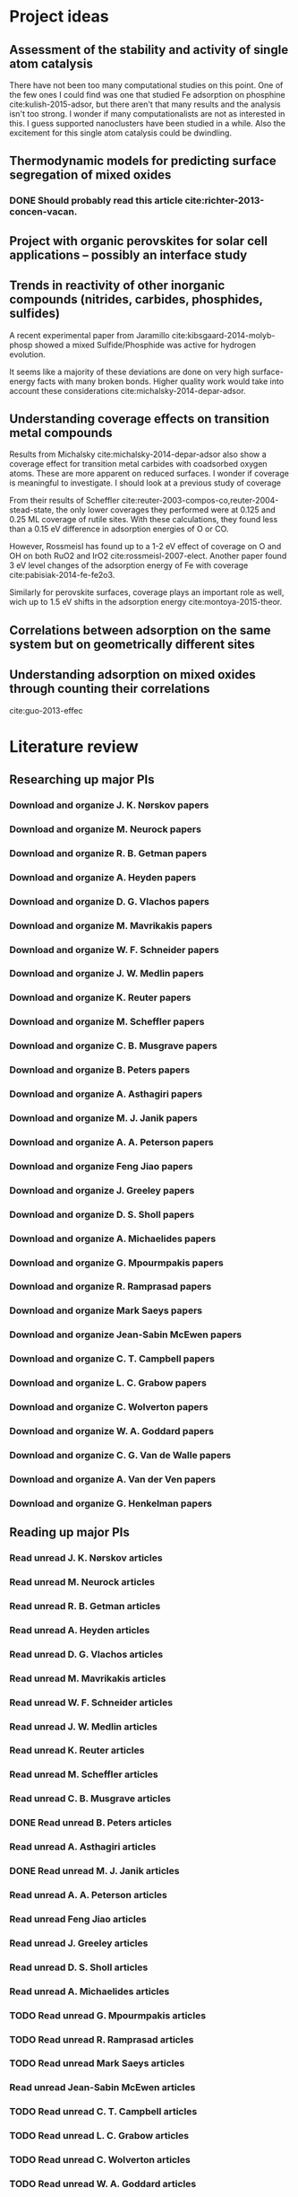 * Project ideas
** Assessment of the stability and activity of single atom catalysis
There have not been too many computational studies on this point. One of the few ones I could find was one that studied Fe adsorption on phosphine cite:kulish-2015-adsor, but there aren't that many results and the analysis isn't too strong. I wonder if many computationalists are not as interested in this. I guess supported nanoclusters have been studied in a while. Also the excitement for this single atom catalysis could be dwindling.

** Thermodynamic models for predicting surface segregation of mixed oxides
*** DONE Should probably read this article cite:richter-2013-concen-vacan.
** Project with organic perovskites for solar cell applications -- possibly an interface study
** Trends in reactivity of other inorganic compounds (nitrides, carbides, phosphides, sulfides)

A recent experimental paper from Jaramillo cite:kibsgaard-2014-molyb-phosp showed a mixed Sulfide/Phosphide was active for hydrogen evolution.

It seems like a majority of these deviations are done on very high surface-energy facts with many broken bonds. Higher quality work would take into account these considerations cite:michalsky-2014-depar-adsor.

** Understanding coverage effects on transition metal compounds

Results from Michalsky cite:michalsky-2014-depar-adsor also show a coverage effect for transition metal carbides with coadsorbed oxygen atoms. These are more apparent on reduced surfaces. I wonder if coverage is meaningful to investigate. I should look at a previous study of coverage

From their results of Scheffler cite:reuter-2003-compos-co,reuter-2004-stead-state, the only lower coverages they performed were at 0.125 and 0.25 ML coverage of rutile sites. With these calculations, they found less than a 0.15 eV difference in adsorption energies of O or CO. 

However, Rossmeisl has found up to a 1-2 eV effect of coverage on O and OH on both RuO2 and IrO2 cite:rossmeisl-2007-elect. Another paper found 3 eV level changes of the adsorption energy of Fe with coverage cite:pabisiak-2014-fe-fe2o3.

Similarly for perovskite surfaces, coverage plays an important role as well, wich up to 1.5 eV shifts in the adsorption energy cite:montoya-2015-theor.
** Correlations between adsorption on the same system but on geometrically different sites
** Understanding adsorption on mixed oxides through counting their correlations
cite:guo-2013-effec

* Literature review
** Researching up major PIs
*** Download and organize J. K. Nørskov papers
*** Download and organize M. Neurock papers
*** Download and organize R. B. Getman papers
*** Download and organize A. Heyden papers
*** Download and organize D. G. Vlachos papers
*** Download and organize M. Mavrikakis papers
*** Download and organize W. F. Schneider papers
*** Download and organize J. W. Medlin papers
*** Download and organize K. Reuter papers
*** Download and organize M. Scheffler papers
*** Download and organize C. B. Musgrave papers
*** Download and organize B. Peters papers
*** Download and organize A. Asthagiri papers
*** Download and organize M. J. Janik papers
*** Download and organize A. A. Peterson papers
*** Download and organize Feng Jiao papers
*** Download and organize J. Greeley papers
*** Download and organize D. S. Sholl papers
*** Download and organize A. Michaelides papers
*** Download and organize G. Mpourmpakis papers
*** Download and organize R. Ramprasad papers
*** Download and organize Mark Saeys papers
*** Download and organize Jean-Sabin McEwen papers
*** Download and organize C. T. Campbell papers
*** Download and organize L. C. Grabow papers
*** Download and organize C. Wolverton papers
*** Download and organize W. A. Goddard papers
*** Download and organize C. G. Van de Walle papers
*** Download and organize A. Van der Ven papers
*** Download and organize G. Henkelman papers
** Reading up major PIs
*** Read unread J. K. Nørskov articles
*** Read unread M. Neurock articles
*** Read unread R. B. Getman articles
*** Read unread A. Heyden articles
*** Read unread D. G. Vlachos articles
*** Read unread M. Mavrikakis articles
*** Read unread W. F. Schneider articles
*** Read unread J. W. Medlin articles
*** Read unread K. Reuter articles
*** Read unread M. Scheffler articles
*** Read unread C. B. Musgrave articles
*** DONE Read unread B. Peters articles
    CLOSED: [2015-05-13 Wed 10:45]
*** Read unread A. Asthagiri articles
*** DONE Read unread M. J. Janik articles
    CLOSED: [2015-05-13 Wed 13:09]
*** Read unread A. A. Peterson articles
*** Read unread Feng Jiao articles
*** Read unread J. Greeley articles
*** Read unread D. S. Sholl articles
*** Read unread A. Michaelides articles
*** TODO Read unread G. Mpourmpakis articles
*** TODO Read unread R. Ramprasad articles
*** TODO Read unread Mark Saeys articles
*** Read unread Jean-Sabin McEwen articles
*** TODO Read unread C. T. Campbell articles
*** TODO Read unread L. C. Grabow articles
*** TODO Read unread C. Wolverton articles
*** TODO Read unread W. A. Goddard articles
*** Read unread C. G. Van de Walle articles
*** TODO Read unread A. Van der Ven articles
*** TODO Read unread G. Henkelman articles
** TODO Read doped oxides review for possible sample systems that could use some segregation studies
** TODO Read Reuter review on Monte-Carlo Simulations
** TODO Read Janik paper of using Reaxff to simulate Pd oxidation
** TODO Read Michalsky paper in Advanced Materials on oxides for fuel production
* Post PhD Applications
** DONE Look up 10 chemical engineering programs to apply for within the top schools
   CLOSED: [2015-05-06 Wed 08:42] DEADLINE: <2015-05-08 Fri>
- Northwestern
- UI-Urbana
- Upenn
- NC State
- UWash
- UCLA
- UC Davis
- U Rochester
- USC
- UC Irvine
- U Virginia

** DONE Look up 5-10 post-docs to apply to in both chemical engineering and materials science
   CLOSED: [2015-05-06 Wed 10:05] DEADLINE: <2015-05-08 Fri>
- Northwestern - Wolverton
- SLAC
- UCSB - Anton van der Ven
- Caltech - Axel van der Walle
- Technical University of Munich - Karsten Reuter
- MIT - Kulik

** TODO Look up 5-10 west coast industrial companies that would be interested in my work
   DEADLINE: <2015-05-15 Fri>

